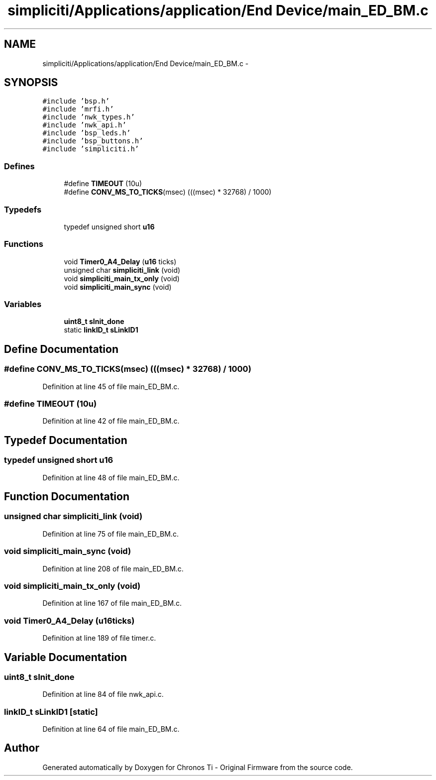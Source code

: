 .TH "simpliciti/Applications/application/End Device/main_ED_BM.c" 3 "Sun Jun 16 2013" "Version VER 0.0" "Chronos Ti - Original Firmware" \" -*- nroff -*-
.ad l
.nh
.SH NAME
simpliciti/Applications/application/End Device/main_ED_BM.c \- 
.SH SYNOPSIS
.br
.PP
\fC#include 'bsp\&.h'\fP
.br
\fC#include 'mrfi\&.h'\fP
.br
\fC#include 'nwk_types\&.h'\fP
.br
\fC#include 'nwk_api\&.h'\fP
.br
\fC#include 'bsp_leds\&.h'\fP
.br
\fC#include 'bsp_buttons\&.h'\fP
.br
\fC#include 'simpliciti\&.h'\fP
.br

.SS "Defines"

.in +1c
.ti -1c
.RI "#define \fBTIMEOUT\fP   (10u)"
.br
.ti -1c
.RI "#define \fBCONV_MS_TO_TICKS\fP(msec)   (((msec) * 32768) / 1000)"
.br
.in -1c
.SS "Typedefs"

.in +1c
.ti -1c
.RI "typedef unsigned short \fBu16\fP"
.br
.in -1c
.SS "Functions"

.in +1c
.ti -1c
.RI "void \fBTimer0_A4_Delay\fP (\fBu16\fP ticks)"
.br
.ti -1c
.RI "unsigned char \fBsimpliciti_link\fP (void)"
.br
.ti -1c
.RI "void \fBsimpliciti_main_tx_only\fP (void)"
.br
.ti -1c
.RI "void \fBsimpliciti_main_sync\fP (void)"
.br
.in -1c
.SS "Variables"

.in +1c
.ti -1c
.RI "\fBuint8_t\fP \fBsInit_done\fP"
.br
.ti -1c
.RI "static \fBlinkID_t\fP \fBsLinkID1\fP"
.br
.in -1c
.SH "Define Documentation"
.PP 
.SS "#define \fBCONV_MS_TO_TICKS\fP(msec)   (((msec) * 32768) / 1000)"
.PP
Definition at line 45 of file main_ED_BM\&.c\&.
.SS "#define \fBTIMEOUT\fP   (10u)"
.PP
Definition at line 42 of file main_ED_BM\&.c\&.
.SH "Typedef Documentation"
.PP 
.SS "typedef unsigned short \fBu16\fP"
.PP
Definition at line 48 of file main_ED_BM\&.c\&.
.SH "Function Documentation"
.PP 
.SS "unsigned char \fBsimpliciti_link\fP (void)"
.PP
Definition at line 75 of file main_ED_BM\&.c\&.
.SS "void \fBsimpliciti_main_sync\fP (void)"
.PP
Definition at line 208 of file main_ED_BM\&.c\&.
.SS "void \fBsimpliciti_main_tx_only\fP (void)"
.PP
Definition at line 167 of file main_ED_BM\&.c\&.
.SS "void \fBTimer0_A4_Delay\fP (\fBu16\fPticks)"
.PP
Definition at line 189 of file timer\&.c\&.
.SH "Variable Documentation"
.PP 
.SS "\fBuint8_t\fP \fBsInit_done\fP"
.PP
Definition at line 84 of file nwk_api\&.c\&.
.SS "\fBlinkID_t\fP \fBsLinkID1\fP\fC [static]\fP"
.PP
Definition at line 64 of file main_ED_BM\&.c\&.
.SH "Author"
.PP 
Generated automatically by Doxygen for Chronos Ti - Original Firmware from the source code\&.
